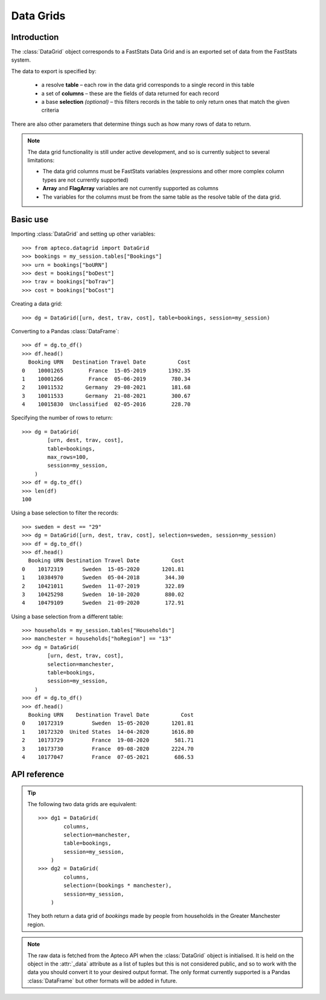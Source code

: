 **************
  Data Grids
**************

.. py:currentmodule:: apteco.datagrid

Introduction
============

The :class:`DataGrid` object corresponds to a FastStats Data Grid
and is an exported set of data from the FastStats system.

The data to export is specified by:

    * a resolve **table** – each row in the data grid corresponds to
      a single record in this table
    * a set of **columns** – these are the fields of data returned for each record
    * a base **selection** *(optional)* – this filters records in the table
      to only return ones that match the given criteria

There are also other parameters that determine things such as
how many rows of data to return.

.. note::

    The data grid functionality is still under active development,
    and so is currently subject to several limitations:

    * The data grid columns must be FastStats variables
      (expressions and other more complex column types are not currently supported)
    * **Array** and **FlagArray** variables are not currently supported as columns
    * The variables for the columns must be from the same table
      as the resolve table of the data grid.

Basic use
=========

Importing :class:`DataGrid` and setting up other variables::

    >>> from apteco.datagrid import DataGrid
    >>> bookings = my_session.tables["Bookings"]
    >>> urn = bookings["boURN"]
    >>> dest = bookings["boDest"]
    >>> trav = bookings["boTrav"]
    >>> cost = bookings["boCost"]

Creating a data grid::

    >>> dg = DataGrid([urn, dest, trav, cost], table=bookings, session=my_session)

Converting to a Pandas :class:`DataFrame`::

    >>> df = dg.to_df()
    >>> df.head()
      Booking URN   Destination Travel Date          Cost
    0    10001265        France  15-05-2019       1392.35
    1    10001266        France  05-06-2019        780.34
    2    10011532       Germany  29-08-2021        181.68
    3    10011533       Germany  21-08-2021        300.67
    4    10015830  Unclassified  02-05-2016        228.70

Specifying the number of rows to return::

    >>> dg = DataGrid(
            [urn, dest, trav, cost],
            table=bookings,
            max_rows=100,
            session=my_session,
        )
    >>> df = dg.to_df()
    >>> len(df)
    100

Using a base selection to filter the records::

    >>> sweden = dest == "29"
    >>> dg = DataGrid([urn, dest, trav, cost], selection=sweden, session=my_session)
    >>> df = dg.to_df()
    >>> df.head()
      Booking URN Destination Travel Date          Cost
    0    10172319      Sweden  15-05-2020       1201.81
    1    10384970      Sweden  05-04-2018        344.30
    2    10421011      Sweden  11-07-2019        322.89
    3    10425298      Sweden  10-10-2020        880.02
    4    10479109      Sweden  21-09-2020        172.91

Using a base selection from a different table::

    >>> households = my_session.tables["Households"]
    >>> manchester = households["hoRegion"] == "13"
    >>> dg = DataGrid(
            [urn, dest, trav, cost],
            selection=manchester,
            table=bookings,
            session=my_session,
        )
    >>> df = dg.to_df()
    >>> df.head()
      Booking URN    Destination Travel Date          Cost
    0    10172319         Sweden  15-05-2020       1201.81
    1    10172320  United States  14-04-2020       1616.80
    2    10173729         France  19-08-2020        581.71
    3    10173730         France  09-08-2020       2224.70
    4    10177047         France  07-05-2021        686.53

.. Data Grid-related tasks
.. =======================

API reference
=============

.. class:: DataGrid(columns, selection=None, table=None, *, session=None)

    Create a data grid.

    :param list[Variable] columns: variables to use as columns in the data grid
    :param Clause selection: base selection to apply to the data grid
    :param Table table: resolve table of the data grid
    :param max_rows int: maximum number of records to return *(default is 1000)*
    :param Session session: current Apteco API session

    At least one of :attr:`selection` or :attr:`table` must be given:

        * If only :attr:`selection` is given,
          then :attr:`table` will be set to the resolve table of the selection.
        * If both are given and the resolve table of :attr:`selection`
          isn't :attr:`table`,
          then the records returned in the data grid
          are determined by mapping the selection to the required table by applying
          **ANY**/**THE** logic as necessary.
          This matches the behaviour when applying an underlying selection
          to a data grid in the FastStats application.
          The mapping described here happens in the FastStats data engine
          and does not change the :attr:`selection` on the :class:`DataGrid`.

.. tip::

    The following two data grids are equivalent::

        >>> dg1 = DataGrid(
                columns,
                selection=manchester,
                table=bookings,
                session=my_session,
            )
        >>> dg2 = DataGrid(
                columns,
                selection=(bookings * manchester),
                session=my_session,
            )

    They both return a data grid of *bookings* made by people
    from households in the Greater Manchester region.

.. note::

    The raw data is fetched from the Apteco API
    when the :class:`DataGrid` object is initialised.
    It is held on the object in the :attr:`_data` attribute as a list of tuples
    but this is not considered public, and so to work with the data
    you should convert it to your desired output format.
    The only format currently supported is a Pandas :class:`DataFrame`
    but other formats will be added in future.

.. method:: to_df()

    Return the data as a Pandas :class:`DataFrame`.

    Currently, the :class:`DataFrame` is configured such that:

        * the *index* is a :class:`RangeIndex`
        * the *columns* are the variable descriptions
        * Selector, Date and DateTime variable columns display descriptions,
          rather than codes
        * all data is returned as raw strings
